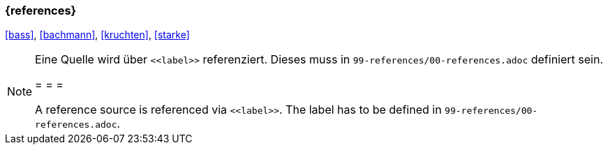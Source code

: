 === {references}

<<bass>>, <<bachmann>>, <<kruchten>>, <<starke>>



[NOTE]
====
Eine Quelle wird über `\<<label>>` referenziert. Dieses muss in `99-references/00-references.adoc` definiert sein.

= = =

A reference source is referenced via `\<<label>>`. The label has to be defined in `99-references/00-references.adoc`.
====


// tag::DE[]
// end::DE[]
// tag::EN[]
// end::EN[]
